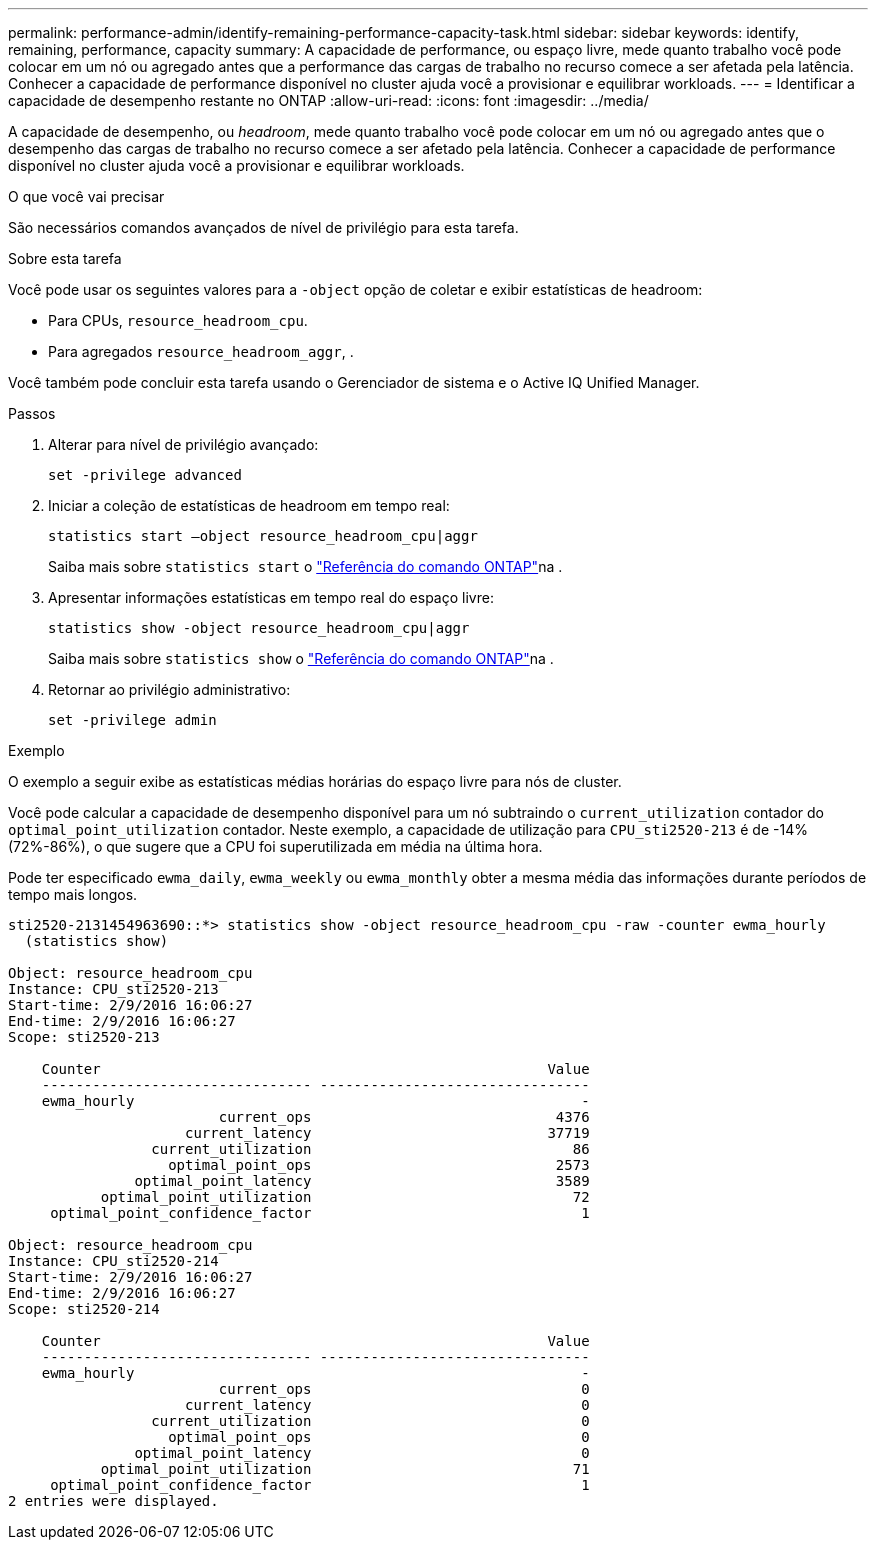 ---
permalink: performance-admin/identify-remaining-performance-capacity-task.html 
sidebar: sidebar 
keywords: identify, remaining, performance, capacity 
summary: A capacidade de performance, ou espaço livre, mede quanto trabalho você pode colocar em um nó ou agregado antes que a performance das cargas de trabalho no recurso comece a ser afetada pela latência. Conhecer a capacidade de performance disponível no cluster ajuda você a provisionar e equilibrar workloads. 
---
= Identificar a capacidade de desempenho restante no ONTAP
:allow-uri-read: 
:icons: font
:imagesdir: ../media/


[role="lead"]
A capacidade de desempenho, ou _headroom_, mede quanto trabalho você pode colocar em um nó ou agregado antes que o desempenho das cargas de trabalho no recurso comece a ser afetado pela latência. Conhecer a capacidade de performance disponível no cluster ajuda você a provisionar e equilibrar workloads.

.O que você vai precisar
São necessários comandos avançados de nível de privilégio para esta tarefa.

.Sobre esta tarefa
Você pode usar os seguintes valores para a `-object` opção de coletar e exibir estatísticas de headroom:

* Para CPUs, `resource_headroom_cpu`.
* Para agregados `resource_headroom_aggr`, .


Você também pode concluir esta tarefa usando o Gerenciador de sistema e o Active IQ Unified Manager.

.Passos
. Alterar para nível de privilégio avançado:
+
`set -privilege advanced`

. Iniciar a coleção de estatísticas de headroom em tempo real:
+
`statistics start –object resource_headroom_cpu|aggr`

+
Saiba mais sobre `statistics start` o link:https://docs.netapp.com/us-en/ontap-cli/statistics-start.html["Referência do comando ONTAP"^]na .

. Apresentar informações estatísticas em tempo real do espaço livre:
+
`statistics show -object resource_headroom_cpu|aggr`

+
Saiba mais sobre `statistics show` o link:https://docs.netapp.com/us-en/ontap-cli/statistics-show.html["Referência do comando ONTAP"^]na .

. Retornar ao privilégio administrativo:
+
`set -privilege admin`



.Exemplo
O exemplo a seguir exibe as estatísticas médias horárias do espaço livre para nós de cluster.

Você pode calcular a capacidade de desempenho disponível para um nó subtraindo o `current_utilization` contador do `optimal_point_utilization` contador. Neste exemplo, a capacidade de utilização para `CPU_sti2520-213` é de -14% (72%-86%), o que sugere que a CPU foi superutilizada em média na última hora.

Pode ter especificado `ewma_daily`, `ewma_weekly` ou `ewma_monthly` obter a mesma média das informações durante períodos de tempo mais longos.

[listing]
----
sti2520-2131454963690::*> statistics show -object resource_headroom_cpu -raw -counter ewma_hourly
  (statistics show)

Object: resource_headroom_cpu
Instance: CPU_sti2520-213
Start-time: 2/9/2016 16:06:27
End-time: 2/9/2016 16:06:27
Scope: sti2520-213

    Counter                                                     Value
    -------------------------------- --------------------------------
    ewma_hourly                                                     -
                         current_ops                             4376
                     current_latency                            37719
                 current_utilization                               86
                   optimal_point_ops                             2573
               optimal_point_latency                             3589
           optimal_point_utilization                               72
     optimal_point_confidence_factor                                1

Object: resource_headroom_cpu
Instance: CPU_sti2520-214
Start-time: 2/9/2016 16:06:27
End-time: 2/9/2016 16:06:27
Scope: sti2520-214

    Counter                                                     Value
    -------------------------------- --------------------------------
    ewma_hourly                                                     -
                         current_ops                                0
                     current_latency                                0
                 current_utilization                                0
                   optimal_point_ops                                0
               optimal_point_latency                                0
           optimal_point_utilization                               71
     optimal_point_confidence_factor                                1
2 entries were displayed.
----
